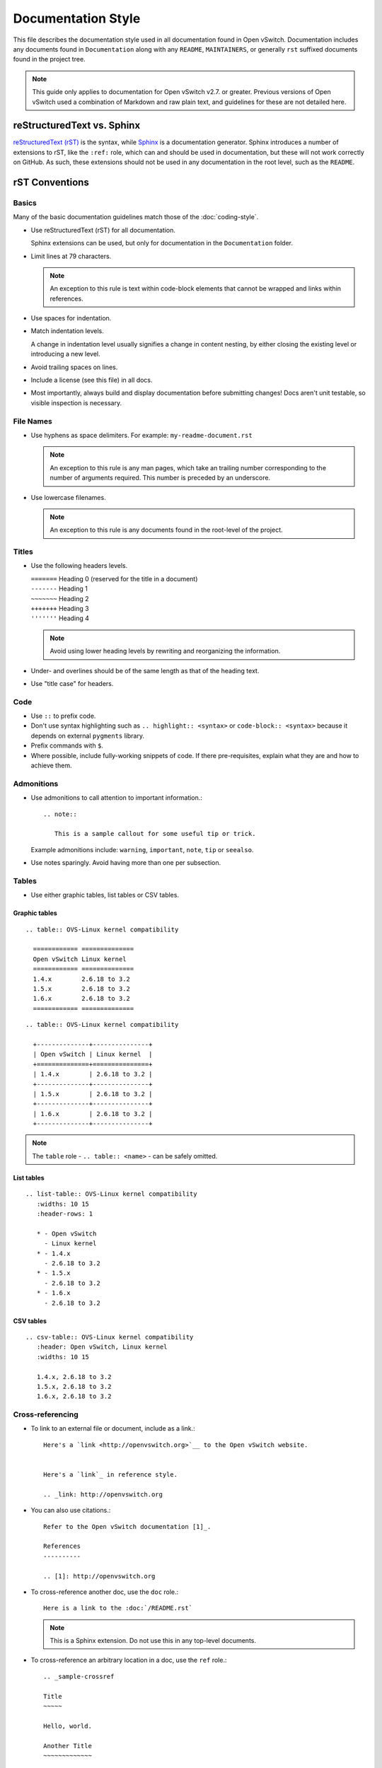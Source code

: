 ..
      Copyright (c) 2016 Stephen Finucane <stephen@that.guru>

      Licensed under the Apache License, Version 2.0 (the "License"); you may
      not use this file except in compliance with the License. You may obtain
      a copy of the License at

          http://www.apache.org/licenses/LICENSE-2.0

      Unless required by applicable law or agreed to in writing, software
      distributed under the License is distributed on an "AS IS" BASIS, WITHOUT
      WARRANTIES OR CONDITIONS OF ANY KIND, either express or implied. See the
      License for the specific language governing permissions and limitations
      under the License.

      Convention for heading levels in Open vSwitch documentation:

      =======  Heading 0 (reserved for the title in a document)
      -------  Heading 1
      ~~~~~~~  Heading 2
      +++++++  Heading 3
      '''''''  Heading 4

      Avoid deeper levels because they do not render well.

===================
Documentation Style
===================

This file describes the documentation style used in all documentation found in
Open vSwitch. Documentation includes any documents found in ``Documentation``
along with any ``README``, ``MAINTAINERS``, or generally ``rst`` suffixed
documents found in the project tree.

.. note::

   This guide only applies to documentation for Open vSwitch v2.7. or greater.
   Previous versions of Open vSwitch used a combination of Markdown and raw
   plain text, and guidelines for these are not detailed here.

reStructuredText vs. Sphinx
---------------------------

`reStructuredText (rST)`__ is the syntax, while `Sphinx`__ is a documentation
generator.  Sphinx introduces a number of extensions to rST, like the ``:ref:``
role, which can and should be used in documentation, but these will not work
correctly on GitHub. As such, these extensions should not be used in any
documentation in the root level, such as the ``README``.

__ http://docutils.sourceforge.net/rst.html
__ http://www.sphinx-doc.org/

rST Conventions
---------------

Basics
~~~~~~

Many of the basic documentation guidelines match those of the
:doc:`coding-style`.

- Use reStructuredText (rST) for all documentation.

  Sphinx extensions can be used, but only for documentation in the
  ``Documentation`` folder.

- Limit lines at 79 characters.

  .. note::

     An exception to this rule is text within code-block elements that cannot
     be wrapped and links within references.

- Use spaces for indentation.

- Match indentation levels.

  A change in indentation level usually signifies a change in content nesting,
  by either closing the existing level or introducing a new level.

- Avoid trailing spaces on lines.

- Include a license (see this file) in all docs.

- Most importantly, always build and display documentation before submitting
  changes! Docs aren't unit testable, so visible inspection is necessary.

File Names
~~~~~~~~~~

- Use hyphens as space delimiters. For example: ``my-readme-document.rst``

  .. note::

     An exception to this rule is any man pages, which take an trailing number
     corresponding to the number of arguments required. This number is preceded
     by an underscore.

- Use lowercase filenames.

  .. note::

     An exception to this rule is any documents found in the root-level of the
     project.

Titles
~~~~~~

- Use the following headers levels.

  | ``=======``  Heading 0 (reserved for the title in a document)
  | ``-------``  Heading 1
  | ``~~~~~~~``  Heading 2
  | ``+++++++``  Heading 3
  | ``'''''''``  Heading 4

  .. note::

     Avoid using lower heading levels by rewriting and reorganizing the
     information.

- Under- and overlines should be of the same length as that of the heading
  text.

- Use "title case" for headers.

Code
~~~~

- Use ``::`` to prefix code.

- Don't use syntax highlighting such as ``.. highlight:: <syntax>`` or
  ``code-block:: <syntax>`` because it depends on external ``pygments``
  library.

- Prefix commands with ``$``.

- Where possible, include fully-working snippets of code. If there
  pre-requisites, explain what they are and how to achieve them.

Admonitions
~~~~~~~~~~~

- Use admonitions to call attention to important information.::

      .. note::

         This is a sample callout for some useful tip or trick.

  Example admonitions include: ``warning``, ``important``, ``note``, ``tip`` or
  ``seealso``.

- Use notes sparingly. Avoid having more than one per subsection.

Tables
~~~~~~

- Use either graphic tables, list tables or CSV tables.

Graphic tables
++++++++++++++

::

    .. table:: OVS-Linux kernel compatibility

      ============ ==============
      Open vSwitch Linux kernel
      ============ ==============
      1.4.x        2.6.18 to 3.2
      1.5.x        2.6.18 to 3.2
      1.6.x        2.6.18 to 3.2
      ============ ==============

::

    .. table:: OVS-Linux kernel compatibility

      +--------------+---------------+
      | Open vSwitch | Linux kernel  |
      +==============+===============+
      | 1.4.x        | 2.6.18 to 3.2 |
      +--------------+---------------+
      | 1.5.x        | 2.6.18 to 3.2 |
      +--------------+---------------+
      | 1.6.x        | 2.6.18 to 3.2 |
      +--------------+---------------+

.. note::
  The ``table`` role - ``.. table:: <name>`` -  can be safely omitted.

List tables
+++++++++++

::

    .. list-table:: OVS-Linux kernel compatibility
       :widths: 10 15
       :header-rows: 1

       * - Open vSwitch
         - Linux kernel
       * - 1.4.x
         - 2.6.18 to 3.2
       * - 1.5.x
         - 2.6.18 to 3.2
       * - 1.6.x
         - 2.6.18 to 3.2

CSV tables
++++++++++

::

    .. csv-table:: OVS-Linux kernel compatibility
       :header: Open vSwitch, Linux kernel
       :widths: 10 15

       1.4.x, 2.6.18 to 3.2
       1.5.x, 2.6.18 to 3.2
       1.6.x, 2.6.18 to 3.2

Cross-referencing
~~~~~~~~~~~~~~~~~

- To link to an external file or document, include as a link.::

      Here's a `link <http://openvswitch.org>`__ to the Open vSwitch website.


      Here's a `link`_ in reference style.

      .. _link: http://openvswitch.org

- You can also use citations.::

      Refer to the Open vSwitch documentation [1]_.

      References
      ----------

      .. [1]: http://openvswitch.org

- To cross-reference another doc, use the ``doc`` role.::

      Here is a link to the :doc:`/README.rst`

  .. note::

     This is a Sphinx extension. Do not use this in any top-level documents.

- To cross-reference an arbitrary location in a doc, use the ``ref`` role.::

      .. _sample-crossref

      Title
      ~~~~~

      Hello, world.

      Another Title
      ~~~~~~~~~~~~~

      Here is a cross-reference to :ref:`sample-crossref`.

  .. note::

     This is a Sphinx extension. Do not use this in any top-level documents.

Figures and Other Media
~~~~~~~~~~~~~~~~~~~~~~~

- All images should be in PNG format and compressed where possible. For PNG
  files, use OptiPNG and AdvanceCOMP's ``advpng``:

  ::

     $ optipng -o7 -zm1-9 -i0 -strip all <path_to_png>
     $ advpng -z4 <path_to_png>

- Any ASCII text "images" should be included in code-blocks to preserve
  formatting

- Include other reStructuredText verbatim in a current document

Comments
~~~~~~~~

- Comments are indicated by means of the ``..`` marker.::

      .. TODO(stephenfin) This section needs some work. This TODO will not
         appear in the final generated document, however.

Man Pages
---------

In addition to the above, man pages have some specific requirements:

- You **must** define the following sections:

  - Synopsis

  - Description

  - Options

  Note that `NAME` is not included - this is automatically generated by Sphinx
  and should not be manually defined. Also note that these do not need to be
  uppercase - Sphinx will do this automatically.

  Additional sections are allowed. Refer to `man-pages(8)` for information on
  the sections generally allowed.

- You **must not** define a `NAME` section.

  See above.

- The `OPTIONS` section must describe arguments and options using the
  `program`__ and `option`__ directives.

  This ensures the output is formatted correctly and that you can
  cross-reference various programs and commands from the documentation. For
  example::

      .. program:: ovs-do-something

      .. option:: -f, --force

          Force the operation

      .. option:: -b <bridge>, --bridge <bridge>

          Name or ID of bridge

  .. important::

     Option argument names should be enclosed in angle brackets, as above.

- Any references to the application or any other Open vSwitch application must
  be marked up using the `program` role.

  This allows for easy linking in the HTML output and correct formatting in the
  man page output. For example::

      To do something, run :program:`ovs-do-something`.

- The man page must be included in the list of man page documents found in
  `conf.py`__

Refer to existing man pages, such as :doc:`/ref/ovs-vlan-test.8` for a worked
example.

__ http://www.sphinx-doc.org/en/stable/domains.html#directive-program
__ http://www.sphinx-doc.org/en/stable/domains.html#directive-option
__ http://www.sphinx-doc.org/en/stable/config.html#confval-man_pages

Writing Style
-------------

Follow these guidelines to ensure readability and consistency of the Open
vSwitch documentation. These guidelines are based on the `/*IBM Style Guide/*
<https://www.ibm.com/developerworks/library/styleguidelines/>`__.

- Use standard US English

  Use a spelling and grammar checking tool as necessary.

- Expand initialisms and acronyms on first usage.

  Commonly used terms like CPU or RAM are allowed.

  .. list-table::
     :header-rows: 1

     * - Do not use
       - Do use
     * - OVS is a virtual switch. OVS has...
       - Open vSwitch (OVS) is a virtual switch. OVS has...
     * - The VTEP emulator is...
       - The Virtual Tunnel Endpoint (VTEP) emulator is...

- Write in the active voice

  The subject should do the verb's action, rather than be acted upon.

  .. list-table::
     :header-rows: 1

     * - Do not use
       - Do use
     * - A bridge is created by you
       - Create a bridge

- Write in the present tense

  .. list-table::
     :header-rows: 1

     * - Do not use
       - Do use
     * - Once the bridge is created, you can create a port
       - Once the bridge is created, create a port

- Write in second person

  .. list-table::
     :header-rows: 1

     * - Do not use
       - Do use
     * - To create a bridge, the user runs:
       - To create a bridge, run:

- Keep sentences short and concise

- Eliminate needless politeness

  Avoid "please" and "thank you"

Helpful Tools
-------------

There are a number of tools, online and offline, which can be used to preview
documents are you edit them:

- `ReText <https://github.com/retext-project/retext>`__

  A simple but powerful editor for Markdown and reStructuredText. ReText is
  written in Python.

- `restview <https://mg.pov.lt/restview/>`__

  A viewer for ReStructuredText documents that renders them on the fly.

Useful Links
------------

- `Quick reStructuredText
  <http://docutils.sourceforge.net/docs/user/rst/quickref.html>`__

- `Sphinx Documentation
  <http://www.sphinx-doc.org/en/master/usage/restructuredtext/index.html>`__
